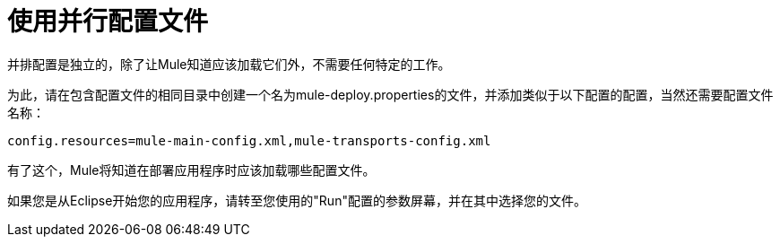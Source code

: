 = 使用并行配置文件

并排配置是独立的，除了让Mule知道应该加载它们外，不需要任何特定的工作。

为此，请在包含配置文件的相同目录中创建一个名为mule-deploy.properties的文件，并添加类似于以下配置的配置，当然还需要配置文件名称：

[source, code, linenums]
----
config.resources=mule-main-config.xml,mule-transports-config.xml
----

有了这个，Mule将知道在部署应用程序时应该加载哪些配置文件。

如果您是从Eclipse开始您的应用程序，请转至您使用的"Run"配置的参数屏幕，并在其中选择您的文件。
